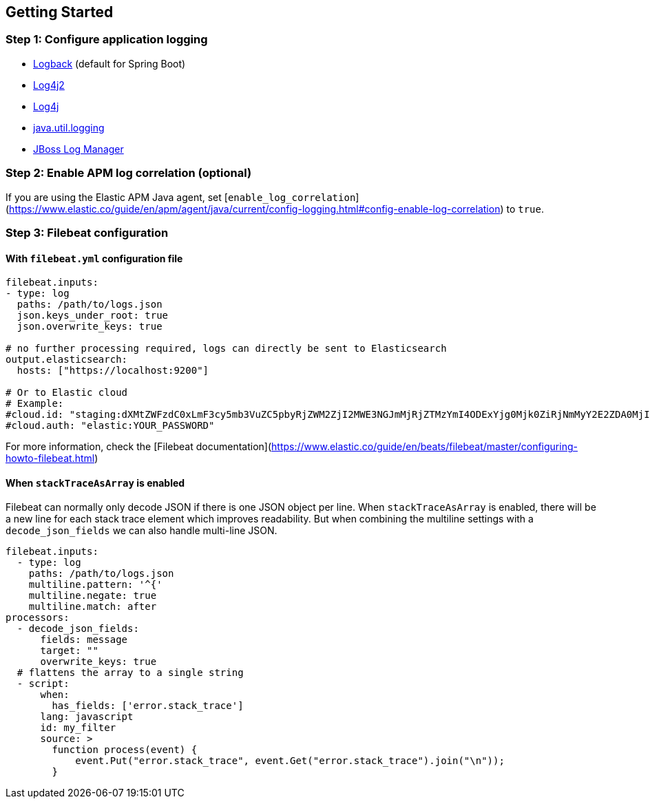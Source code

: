 [[setup]]
== Getting Started

[float]
[[setup-step-1]]
=== Step 1: Configure application logging

* <<setup-logback, Logback>> (default for Spring Boot)
* <<setup-log4j2, Log4j2>>
* <<setup-log4j, Log4j>>
* <<setup-jul, java.util.logging>>
* <<setup-jboss-logmanager, JBoss Log Manager>>

[float]
[[setup-step-2]]
=== Step 2: Enable APM log correlation (optional)
If you are using the Elastic APM Java agent,
set [`enable_log_correlation`](https://www.elastic.co/guide/en/apm/agent/java/current/config-logging.html#config-enable-log-correlation) to `true`.

[float]
[[setup-step-3]]
=== Step 3: Filebeat configuration

[float]
[[setup-filebeat-config]]
==== With `filebeat.yml` configuration file

```yaml
filebeat.inputs:
- type: log
  paths: /path/to/logs.json
  json.keys_under_root: true
  json.overwrite_keys: true

# no further processing required, logs can directly be sent to Elasticsearch
output.elasticsearch:
  hosts: ["https://localhost:9200"]

# Or to Elastic cloud
# Example:
#cloud.id: "staging:dXMtZWFzdC0xLmF3cy5mb3VuZC5pbyRjZWM2ZjI2MWE3NGJmMjRjZTMzYmI4ODExYjg0Mjk0ZiRjNmMyY2E2ZDA0MjI0OWFmMGNjN2Q3YTllOTYyNTc0Mw=="
#cloud.auth: "elastic:YOUR_PASSWORD"

```

For more information, check the [Filebeat documentation](https://www.elastic.co/guide/en/beats/filebeat/master/configuring-howto-filebeat.html)

[float]
[[setup-stack-trace-as-array]]
==== When `stackTraceAsArray` is enabled

Filebeat can normally only decode JSON if there is one JSON object per line.
When `stackTraceAsArray` is enabled, there will be a new line for each stack trace element which improves readability.
But when combining the multiline settings with a `decode_json_fields` we can also handle multi-line JSON.

```yaml
filebeat.inputs:
  - type: log
    paths: /path/to/logs.json
    multiline.pattern: '^{'
    multiline.negate: true
    multiline.match: after
processors:
  - decode_json_fields:
      fields: message
      target: ""
      overwrite_keys: true
  # flattens the array to a single string
  - script:
      when:
        has_fields: ['error.stack_trace']
      lang: javascript
      id: my_filter
      source: >
        function process(event) {
            event.Put("error.stack_trace", event.Get("error.stack_trace").join("\n"));
        }
```
